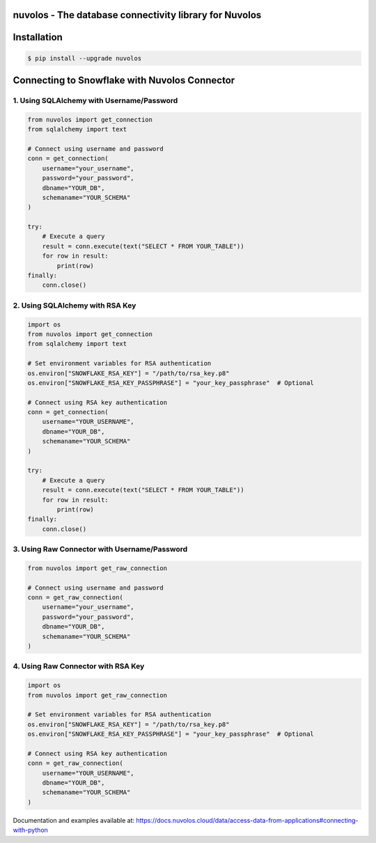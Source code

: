 nuvolos - The database connectivity library for Nuvolos
=======================================================

Installation
============

.. code:: bash

    $ pip install --upgrade nuvolos

Connecting to Snowflake with Nuvolos Connector
==============================================

1. Using SQLAlchemy with Username/Password
------------------------------------------

.. code-block:: python

    from nuvolos import get_connection
    from sqlalchemy import text

    # Connect using username and password
    conn = get_connection(
        username="your_username",
        password="your_password",
        dbname="YOUR_DB",
        schemaname="YOUR_SCHEMA"
    )

    try:
        # Execute a query
        result = conn.execute(text("SELECT * FROM YOUR_TABLE"))
        for row in result:
            print(row)
    finally:
        conn.close()

2. Using SQLAlchemy with RSA Key
--------------------------------

.. code-block:: python

    import os
    from nuvolos import get_connection
    from sqlalchemy import text
    
    # Set environment variables for RSA authentication
    os.environ["SNOWFLAKE_RSA_KEY"] = "/path/to/rsa_key.p8"
    os.environ["SNOWFLAKE_RSA_KEY_PASSPHRASE"] = "your_key_passphrase"  # Optional

    # Connect using RSA key authentication
    conn = get_connection(
        username="YOUR_USERNAME",
        dbname="YOUR_DB",
        schemaname="YOUR_SCHEMA"
    )

    try:
        # Execute a query
        result = conn.execute(text("SELECT * FROM YOUR_TABLE"))
        for row in result:
            print(row)
    finally:
        conn.close()

3. Using Raw Connector with Username/Password
---------------------------------------------

.. code-block:: python

    from nuvolos import get_raw_connection

    # Connect using username and password
    conn = get_raw_connection(
        username="your_username",
        password="your_password",
        dbname="YOUR_DB",
        schemaname="YOUR_SCHEMA"
    )

4. Using Raw Connector with RSA Key
-----------------------------------

.. code-block:: python

    import os
    from nuvolos import get_raw_connection

    # Set environment variables for RSA authentication
    os.environ["SNOWFLAKE_RSA_KEY"] = "/path/to/rsa_key.p8"
    os.environ["SNOWFLAKE_RSA_KEY_PASSPHRASE"] = "your_key_passphrase"  # Optional

    # Connect using RSA key authentication
    conn = get_raw_connection(
        username="YOUR_USERNAME",
        dbname="YOUR_DB",
        schemaname="YOUR_SCHEMA"
    )

Documentation and examples available at: https://docs.nuvolos.cloud/data/access-data-from-applications#connecting-with-python